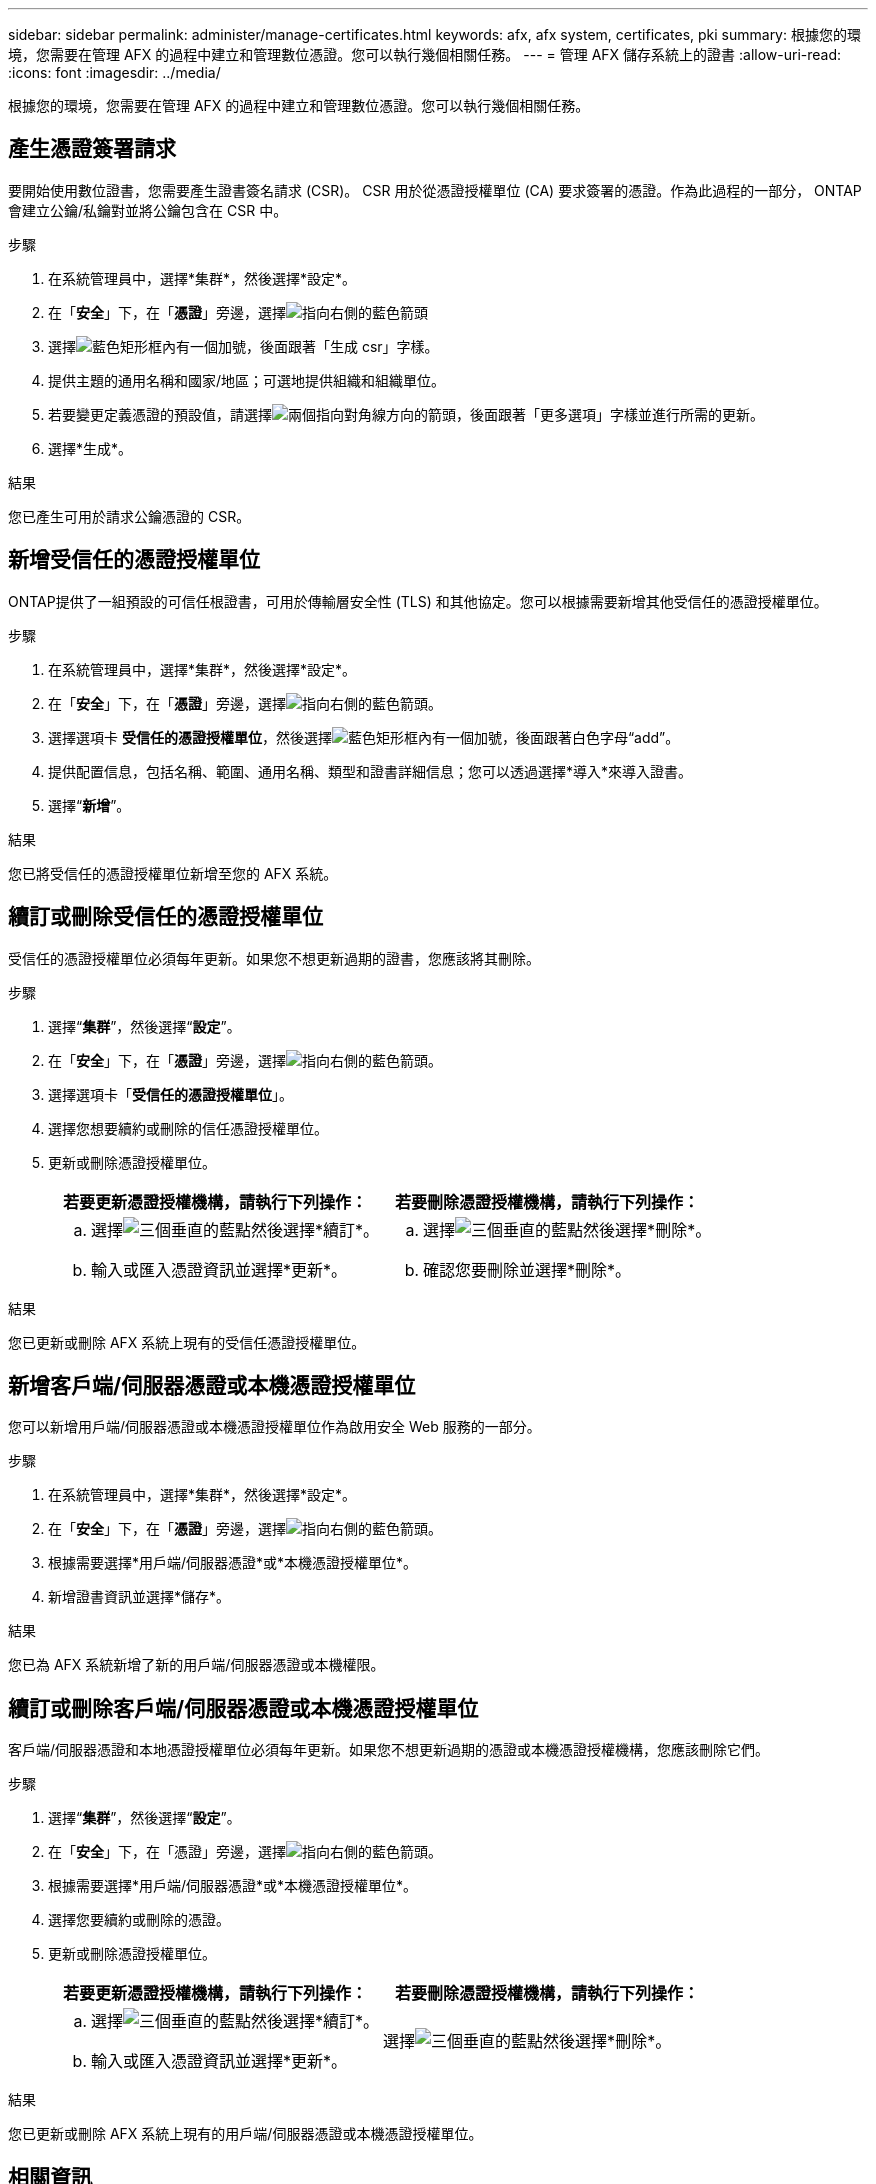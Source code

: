 ---
sidebar: sidebar 
permalink: administer/manage-certificates.html 
keywords: afx, afx system, certificates, pki 
summary: 根據您的環境，您需要在管理 AFX 的過程中建立和管理數位憑證。您可以執行幾個相關任務。 
---
= 管理 AFX 儲存系統上的證書
:allow-uri-read: 
:icons: font
:imagesdir: ../media/


[role="lead"]
根據您的環境，您需要在管理 AFX 的過程中建立和管理數位憑證。您可以執行幾個相關任務。



== 產生憑證簽署請求

要開始使用數位證書，您需要產生證書簽名請求 (CSR)。  CSR 用於從憑證授權單位 (CA) 要求簽署的憑證。作為此過程的一部分， ONTAP會建立公鑰/私鑰對並將公鑰包含在 CSR 中。

.步驟
. 在系統管理員中，選擇*集群*，然後選擇*設定*。
. 在「*安全*」下，在「*憑證*」旁邊，選擇image:icon_arrow.gif["指向右側的藍色箭頭"]
. 選擇image:icon_generate_csr.png["藍色矩形框內有一個加號，後面跟著「生成 csr」字樣"]。
. 提供主題的通用名稱和國家/地區；可選地提供組織和組織單位。
. 若要變更定義憑證的預設值，請選擇image:icon_more_options.png["兩個指向對角線方向的箭頭，後面跟著「更多選項」字樣"]並進行所需的更新。
. 選擇*生成*。


.結果
您已產生可用於請求公鑰憑證的 CSR。



== 新增受信任的憑證授權單位

ONTAP提供了一組預設的可信任根證書，可用於傳輸層安全性 (TLS) 和其他協定。您可以根據需要新增其他受信任的憑證授權單位。

.步驟
. 在系統管理員中，選擇*集群*，然後選擇*設定*。
. 在「*安全*」下，在「*憑證*」旁邊，選擇image:icon_arrow.gif["指向右側的藍色箭頭"]。
. 選擇選項卡 *受信任的憑證授權單位*，然後選擇image:icon_add_blue_bg.png["藍色矩形框內有一個加號，後面跟著白色字母“add”"]。
. 提供配置信息，包括名稱、範圍、通用名稱、類型和證書詳細信息；您可以透過選擇*導入*來導入證書。
. 選擇“*新增*”。


.結果
您已將受信任的憑證授權單位新增至您的 AFX 系統。



== 續訂或刪除受信任的憑證授權單位

受信任的憑證授權單位必須每年更新。如果您不想更新過期的證書，您應該將其刪除。

.步驟
. 選擇“*集群*”，然後選擇“*設定*”。
. 在「*安全*」下，在「*憑證*」旁邊，選擇image:icon_arrow.gif["指向右側的藍色箭頭"]。
. 選擇選項卡「*受信任的憑證授權單位*」。
. 選擇您想要續約或刪除的信任憑證授權單位。
. 更新或刪除憑證授權單位。
+
[cols="2"]
|===
| 若要更新憑證授權機構，請執行下列操作： | 若要刪除憑證授權機構，請執行下列操作： 


 a| 
.. 選擇image:icon_kabob.gif["三個垂直的藍點"]然後選擇*續訂*。
.. 輸入或匯入憑證資訊並選擇*更新*。

 a| 
.. 選擇image:icon_kabob.gif["三個垂直的藍點"]然後選擇*刪除*。
.. 確認您要刪除並選擇*刪除*。


|===


.結果
您已更新或刪除 AFX 系統上現有的受信任憑證授權單位。



== 新增客戶端/伺服器憑證或本機憑證授權單位

您可以新增用戶端/伺服器憑證或本機憑證授權單位作為啟用安全 Web 服務的一部分。

.步驟
. 在系統管理員中，選擇*集群*，然後選擇*設定*。
. 在「*安全*」下，在「*憑證*」旁邊，選擇image:icon_arrow.gif["指向右側的藍色箭頭"]。
. 根據需要選擇*用戶端/伺服器憑證*或*本機憑證授權單位*。
. 新增證書資訊並選擇*儲存*。


.結果
您已為 AFX 系統新增了新的用戶端/伺服器憑證或本機權限。



== 續訂或刪除客戶端/伺服器憑證或本機憑證授權單位

客戶端/伺服器憑證和本地憑證授權單位必須每年更新。如果您不想更新過期的憑證或本機憑證授權機構，您應該刪除它們。

.步驟
. 選擇“*集群*”，然後選擇“*設定*”。
. 在「*安全*」下，在「憑證」旁邊，選擇image:icon_arrow.gif["指向右側的藍色箭頭"]。
. 根據需要選擇*用戶端/伺服器憑證*或*本機憑證授權單位*。
. 選擇您要續約或刪除的憑證。
. 更新或刪除憑證授權單位。
+
[cols="2"]
|===
| 若要更新憑證授權機構，請執行下列操作： | 若要刪除憑證授權機構，請執行下列操作： 


 a| 
.. 選擇image:icon_kabob.gif["三個垂直的藍點"]然後選擇*續訂*。
.. 輸入或匯入憑證資訊並選擇*更新*。

 a| 
選擇image:icon_kabob.gif["三個垂直的藍點"]然後選擇*刪除*。

|===


.結果
您已更新或刪除 AFX 系統上現有的用戶端/伺服器憑證或本機憑證授權單位。



== 相關資訊

* https://docs.netapp.com/us-en/ontap/authentication/manage-certificates-sm-task.html["使用 System Manager 管理ONTAP證書"^]

